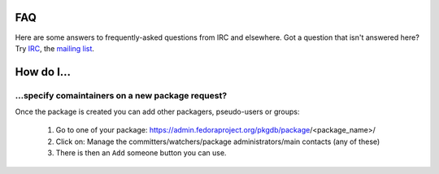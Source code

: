 FAQ
===

Here are some answers to frequently-asked questions from IRC and elsewhere.
Got a question that isn't answered here? Try `IRC <irc://irc.freenode.net/fedora-apps>`_,
the `mailing list <https://lists.fedorahosted.org/mailman/listinfo/packagedb>`_.

How do I...
===========

...specify comaintainers on a new package request?
--------------------------------------------------

Once the package is created you can add other packagers, pseudo-users or groups:

    1. Go to one of your package: https://admin.fedoraproject.org/pkgdb/package/<package_name>/
    2. Click on: Manage the committers/watchers/package administrators/main contacts (any of these)
    3. There is then an ``Add`` someone button you can use.
